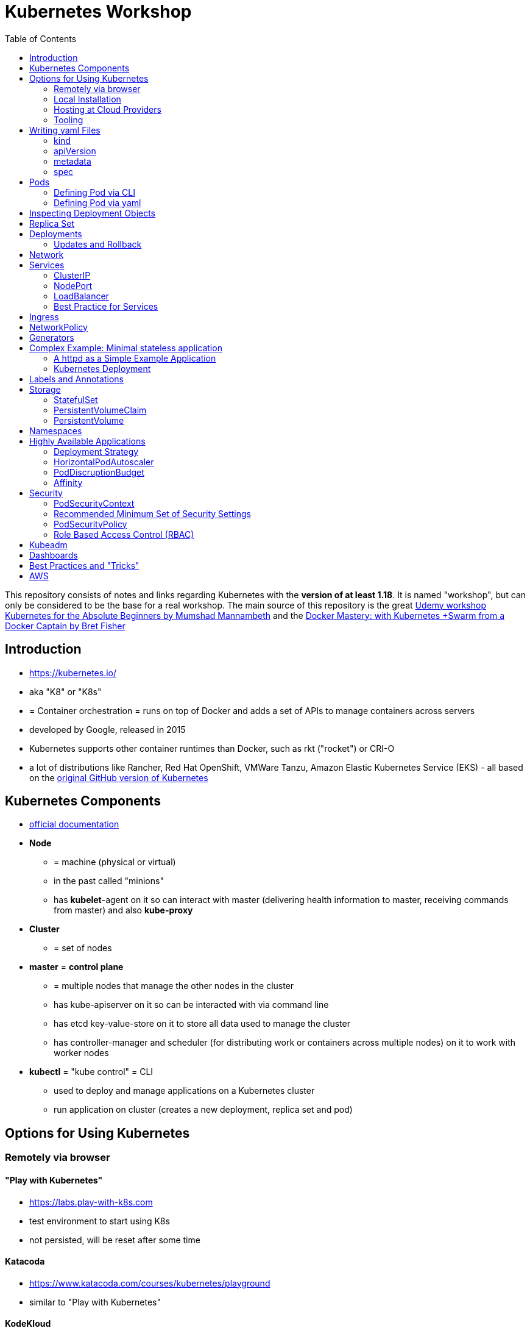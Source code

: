 :toc:

= Kubernetes Workshop

This repository consists of notes and links regarding Kubernetes with the **version of at least 1.18**. It is named
"workshop", but can only
be considered
to be the base for a real workshop. The main source of this repository is the great https://www.udemy.com/course/learn-kubernetes[Udemy workshop Kubernetes for the Absolute Beginners by Mumshad Mannambeth] and the https://www.udemy.com/course/docker-mastery/[Docker Mastery: with Kubernetes +Swarm from a Docker Captain by Bret Fisher]

== Introduction
* https://kubernetes.io/
* aka "K8" or "K8s"
* = Container orchestration = runs on top of Docker and adds a set of APIs to manage containers across servers
* developed by Google, released in 2015
* Kubernetes supports other container runtimes than Docker, such as rkt ("rocket") or CRI-O
* a lot of distributions like Rancher, Red Hat OpenShift, VMWare Tanzu, Amazon Elastic Kubernetes Service (EKS) - all
based on the https://github.com/kubernetes/kubernetes[original GitHub version of Kubernetes]


== Kubernetes Components
* https://kubernetes.io/docs/concepts/overview/components/[official documentation]
* *Node*
** = machine (physical or virtual)
** in the past called "minions"
** has **kubelet**-agent on it so can interact with master (delivering health information to master, receiving commands
from master) and also **kube-proxy**
* *Cluster*
** = set of nodes
* *master* = *control plane*
** = multiple nodes that manage the other nodes in the cluster
** has kube-apiserver on it so can be interacted with via command line
** has etcd key-value-store on it to store all data used to manage the cluster
** has controller-manager and scheduler (for distributing work or containers across multiple nodes) on it to work with worker nodes
* *kubectl* = "kube control" = CLI
** used to deploy and manage applications on a Kubernetes cluster
** run application on cluster (creates a new deployment, replica set and pod)

== Options for Using Kubernetes
=== Remotely via browser
==== "Play with Kubernetes"
* https://labs.play-with-k8s.com
* test environment to start using K8s
* not persisted, will be reset after some time

==== Katacoda
* https://www.katacoda.com/courses/kubernetes/playground
* similar to "Play with Kubernetes"

==== KodeKloud
* https://kodekloud.com
* Specialized Learn-by-Doing-Platform

=== Local Installation
** https://kubernetes.io/docs/setup/learning-environment/minikube/[Minikube]
*** "Minikube is a tool that makes it easy to run Kubernetes locally. Minikube runs a single-node Kubernetes cluster inside a Virtual Machine (VM) on your laptop for users looking to try out Kubernetes or develop with it day-to-day."
** https://microk8s.io[microk8s]
*** "A single package of k8s for 42 flavours of Linux. Made for developers, and great for edge, IoT and appliances."

=== Hosting at Cloud Providers
* install K8 yourself at Google Cloud Platform, AWS or Azure or use services such as EKS

=== Tooling
* https://plugins.jetbrains.com/plugin/10485-kubernetes[Plugin for editing Kubernetes files in IntelliJ IDEA]

== Writing yaml Files
* because spec-part of yaml files differs heavily between different kinds of resources, hard to write yaml-files

=== kind
* list resources with
----
kubectl api-resources
----
* use values in column "KIND" in yaml-files

=== apiVersion
* list all api-versions with
----
kubectl api-versions
----

=== metadata
* only _name_ is required

=== spec
* list all resource types with
----
kubectl explain services --recursive
----
* show specs for kind _service_ with
----
kubectl explain services.spec
----
* this also allows digging deeper with
----
kubectl explain deployment.spec.template.spec
----

== Pods
* applications don't get installed on nodes directly, instead get wrapped in pods
* pod = single instance of an application; smallest creatable object in K8
* scaling = creating new pods on either existing or new nodes
* (multiple different) containers can live inside a pod
* but: one specific application can not have multiple instances in a pod!
* for example: one pod can hold several different applications, but not two of the same kind
* containers inside a pod can talk to each other via localhost and share same storage

=== Defining Pod via CLI
* a simple pod named mynginx which downloads the nginx image and runs it can be created with:
----
kubectl run mynginx --image nginx
----

**HOWEVER**, a single pod should not be created by itself manually. Instead, a _deployment_ should be created with:

----
kubectl create deployment mynginx --image nginx
----
* list of pods:
----
kubectl get pods
----
* list of nodes:
----
kubectl get nodes
----
* get more information about pods:
----
kubectl describe pod mypodname
----
* get table with pods with IP and which node they run in:
----
kubectl get pods -o wide
----
* get all resources:
----
kubectl get all
----

The last command demonstrates that with creating a deployment, several objects have been created:

* A pod (with the actual container running in it) wich is wrapped by ...
* a replica set and ...
* a deployment that manages replica sets.

All the formerly created objects can be deleted with
----
kubectl delete deployment mynginx
----

=== Defining Pod via yaml

* Kubernetes' definition file always includes four required fields:
** _apiVersion_
** _kind_
** _metadata_
** _spec_

* example definition file:

pod-definition.yml
[source,yaml]
----
apiVersion: v1
kind: Pod
metadata:
  name: myapp-pod
  labels:
    app: myapp
    type: front-end
spec:
  containers:
    - name: nginx-container
      image: nginx

    - name: backend-container
      image: redis
----
----
kubectl apply -f pod-definition.yml
----

* _apiVersion_ = version of Kubernetes API to create object. Some Kinds with its versions:
** POD => v1
** Service => v1
** ReplicaSet => apps/v1
** Deployment => apps/v1
* important:
** under _metadata_, only certain values are allowed
** under _labels_ also custom values are allowed
* _spec_ = "what is inside the pod"; different depending on what _kind_ is created (if _kind_ = "Pod", then _spec_ includes containers)

== Inspecting Deployment Objects
* (as seen above), **list instances** of objects with
----
kubectl get pods
kubectl get nodes
kubectl get all
----
* _get_ has a **watch-mode** which means it will add a new line when new information becomes available:
----
kubectl get pods -w
----
* get information about a **specific pod**:
----
kubectl describe pod myapp-pod
----
* see **logs** of a **specific** pod:
----
kubebctl logs deployment/mynginx
kubebctl logs deployment/mynginx --follow
kubebctl logs deployment/mynginx --tail 3
----
* see **logs** of **multiple** pods needs a common label of all these logs, for example name of _deployment_:
----
kubectl logs -l run=my-deployment
----


== Replica Set
* "replication controller" != "replica set" ! Replication controller deprecated, replaced by replica set
* main task of replica set: "specified number of pods should be running!"
* Replica set can be created directly and scaled like shown below. However, it's supposed to be managed by a deployment
instead, via a yaml-file
* creating replica set directly (not recommended!):

replicaset-definition.yml
[source,yaml]
----
apiVersion: apps/v1
kind: ReplicaSet
metadata:
  name: myapp-replicaset
  labels:
    app: myapp
    type: front-end
spec:
  template:
    metadata:
      name: myapp-pod
      labels:
        app: myapp
        type: front-end
    spec:
      containers:
        - name: nginx-container
          image: nginx
  replicas: 1
  selector:
    matchLabels:
      type: front-end
----

* _spec_ -> _selector_ necessary because replica sets can also manage pods that are not part of the original creation of the replica set (because they already existed, for example)
* create with:

----
kubectl create -f replicaset-definition.yml
----
* get replica sets:
----
kubectl get replicaset
----

* replica sets monitor those pods whose _labels_-definition match the _machtLabels_ in the _selector_ => multiple replica sets can monitor huge number of pods
* background of _template_-section in replicaset-definition-file: is duplicate of pod-definition. However useful because replica set supposed to create new pods, even when sufficient number of pods exist at startup of replica sets

* updating replica-set to run more than the specified number of replicas:
** update definition file
** then run:

----
kubectl replace -f replicaset-definition.yml
----

* alternative way:

----
kubectl scale --replicas=6 -f replicaset-definition.yml
----

* or, by providing type and name of replica set instead of definition file:

----
kubectl scale --replicas=6 replicaset myapp-replicaset
----

* testing if replica set really brings back crashed pods, delete one pod - it should be back soon:
----
kubectl delete pod mycreatedpod
----

* Attention: Pods created with the same label as pods in a replica set will be deleted automatically because this label is managed by replica-set!
* Note: Creating and scaling replica sets manually is not the preferred way of managing a cluster! The way to go are deployments, via yaml-files (see below).


== Deployments
* aspects of deploying in cloud production environment:
** many instances of app running
** rolling updates: upgrading instances not all at once but after another so access to app is granted at all times
** rollback changes in case of errors
** apply set of changes to environment as a set, not as single changes
** Conceptional, "deployment" in Kubernetes contains "Replica Set" which contain "Pods".
* definition is exactly similar to definition of replica set, except for _kind_:

deployment-definition.yml
[source,yaml]
----
apiVersion: apps/v1
kind: Deployment
metadata:
  name: myapp-deployment
  labels:
    app: myapp
    type: front-end
spec:
  template:
    metadata:
      name: myapp-pod
      labels:
        app: myapp
        type: front-end
    spec:
      containers:
        - name: nginx-container
          image: nginx
  replicas: 1
  selector:
    matchLabels:
      type: front-end
----

----
kubectl create -f deployment-definition.yml
----
* get replica sets:
----
kubectl get deployments
----

=== Updates and Rollback
* if deployment is executed because of version change, *rollout* is triggered which creates a new *deployment revision*
* view state of rollout:
----
kubectl rollout status deployment/myapp-deployment
----
* view history of rollouts:
----
kubectl rollout history deployment/myapp-deployment
----

* history list per default not very verbose, see https://blenderfox.com/2018/06/23/using-the-change-cause-kubernetes-annotation-as-a-changelog/
* 2 types of deployment strategies:
** *recreate*: first destroy all instances, only then create new instances -> downtime!
** *rolling update* take down older version and bring up new one, one by one (default)

* performing updates:
. adapt deployment-definition-file
. _kubectl apply -f deployment-definition.yml --record_
. _kubectl rollout status deployment/myapp-deployment_
* flag _record_ will fill the _CHANGE-CAUSE_-column when running _kubectl rollout history_
* rolling update is done by creating new replica set first, then taking down pods from the old replica set and creating them in the new replica set
* rollback to previous revision by:
----
kubectl rollout undo deployment/myapp-deployment
----


== Network
* nodes have IP addresses because they are physical machines
* also, nodes are given a range of IP-addresses to assign them to the pods running inside the nodes
* IP addresses for container concepts:
** in *Docker*, each *container* gets an IP address
** in *Kubernetes*, each *pod* gets an IP address
* all pods on a node are in a virtual network and can reach each other through this network
* however, cluster consisting of multiple nodes run into problems because Kubernetes doesn't set up routing between nodes
* solution only via external solutions like cisco, flannel, cilium


== Services
* in Kubernetes, nodes and thereby pods are ephemeral and can be assigned new IPs all the time, hence reaching them
directly from outside is impossible
* services = way of making things inside the cluster available from outside; provide stable address for pods
* types of services:
** ClusterIP
*** default
*** single, internal virtual IP
*** only reachable from within cluster (from other nodes and pods)
** NodePort
*** for communication from outside the cluster to the nodes in the cluster, using the actual IPs of the objects in the cluster
** LoadBalancer
*** for traffic coming in from the outside
*** often through cloud provider like AWS ELB
** External Name
*** for when objects in the cluster need to talk to the outside world
*** adds CNAME DNS record to CoreDNS
* https://www.youtube.com/watch?v=T4Z7visMM4E[Great explanation of Kubernetes on YouTube with nice visualizations]

=== ClusterIP
* provides single, internal IP with a port that itself is accessible at
* No access to service from outside! For that, additional ingress!
* ingress targets service for specific requests and forwards them to this service
* targeting of service by ingress done by name of the service
* ClusterIP-service may also be targeted by pods running in the cluster, for example a backend trying to reach the database

==== Create ClusterIP Service via yml

clusterip-service-definition.yml
[source,yaml]
----
apiVersion: v1
kind: Service
metadata:
  name: back-end
spec:
  selector:
    app: myapp
    type: back-end
  ports:
    - port: 80
      targetPort: 80
  type: ClusterIP
----

* requests landing at service are forwarded to one of the pods that have *all* the labels referenced in _selector_
* pods that get traffic from a service = services "endpoints"
* _selector_ = key-value-pairs, free to choose
* _port_ = port the service listens to for requests to forward (multiple ports can be opened by adding more entries
in the _ports_-list)
* _targetPort_ = port of pod that request will be send to by service

===== Multi-Port Service
* service exposing more than one port has to name the entries in the _ports_-list:
[source,yaml]
----
apiVersion: v1
kind: Service
metadata:
  name: back-end
spec:
  selector:
    app: myapp
    type: back-end
  ports:
    - name: web
      port: 80
      targetPort: 80
    - name: mongodb
      port: 27017
      targetPort: 27017
  type: ClusterIP
----

==== Create ClusterIP Service via CLI
* creating a deployment with some nodes first:
----
kubectl create deployment httpenv --image=bretfisher/httpenv
kubectl scale deployment/httpenv --replicas=5
kubectl expose deployment/httpenv --port 8888
----
* default type for _kubectl expose_ is ClusterIP; in the examples below, a specific type is given as a parameter to create other kinds of services

==== Reaching ClusterIP Service
* remember: localhost:8888 can not be reached from the host; the exposed port is only available from inside the cluster! However, on Linux, it can be reached by:
----
curl [ip of service]:8888
----
* IP of service can be seen with
----
kubectl get service
----


=== NodePort
* NodePort service is accessible on a static port of each worker node in the cluster
* comparison with ClusterIP service:
** ClusterIP is only available within the cluster
** NodePort opens a fixed port on each worker node to the outside
* with NodePort possible: direct communication from browser to a specific worker node within the cluster on a given port
* three ports involved, named from the viewpoint of the server:
** port on pod where application is running = *target port*
** port on service itself = "port"
** port on the node = *node port* (used to access node from externally) -> valid range: 30000 - 32767
* creating a NodePort service will automatically create a ClusterIP service for the _port_
* because NodePort will open every worker node to the public, this is not a secure option

==== Create NodePort Service via yml

service-definition.yml
[source,yaml]
----
apiVersion: v1
kind: Service
metadata:
  name: myapp-service
spec:
  type: NodePort
  ports:
    - targetPort: 80
      port: 8080
      nodePort: 30008
  selector:
    app: myapp
    type: front-end
----

* with above configuration, the external browser can call [node-ip]:30008, is then forwarded to the automaticaly
created ClusterIP service's port 8080 which forwards to the pod's port 80.
* connection between service and pod via labels
* creating service:
----
kubectl create -f service-definition.yml
----
* viewing service:
----
kubectl get services
----
* with above definition, running application accessible via IP of worker-node plus designated port (IP of node may differ from this example)
* attention: unlike in Docker, the order of the ports is reversed: _8888:32334/TCP_ means "8888 inside the cluster, 32334 host" (host port is determined automatically)
----
curl 192.168.1.2:30008
----
* often, multiple pods on multiple nodes running with same labels and same application
** NodePort-service created as above will automatically balance load between all pods = built-in load balancer

==== Create NodePort Service via CLI
----
kubectl expose deployment/httpenv --port 8888 --name httpenv-np --type NodePort
----

=== LoadBalancer
* normally, load balancer has to be provided by external infrastructure like AWS ELB
* however, Docker Desktop provides an out-of-the-box load balancer for Kubernetes
* publishes the _--port_ on localhost
* creating a LoadBalancer service will automatically create a NodePort and a ClusterIP service
* if a load balancer is used, no ingress has to be created

==== Create LoadBalancer Service via yml

* https://stackoverflow.com/questions/48857092/how-to-expose-nginx-on-public-ip-using-nodeport-service-in-kubernetes[stackoverflow]: create https://kubernetes.io/docs/tasks/access-application-cluster/create-external-load-balancer/[external LoadBalancer]:

loadbalancer-service-definition.yml
[source,yaml]
----
apiVersion: v1
kind: Service
metadata:
  name: load-balancer-service
spec:
  selector:
    app: myapp
    type: front-end
  ports:
    - port: 80
      targetPort: 80
  type: LoadBalancer
----
* when first creating load-balancing service, be aware of https://medium.com/faun/aws-eks-the-role-is-not-authorized-to-perform-ec2-describeaccountattributes-error-1c6474781b84
* get automatically created external IP "EXTERNAL-IP" column in
----
kubectl get services
----

==== Create LoadBalancer Service via CLI

----
kubectl expose deployment/httpenv --port 8888 --name httpenv-lb --type LoadBalancer

curl localhost:8888
----

=== Best Practice for Services
*The preferred way to expose a service externally is using a ClusterIP service plus ingress.*

== Ingress
* manages external access to the services in a cluster
* requires an ingress controller like NGinX or Traefik installed on Kubernetes cluster
* each ingress must refer to a service

== NetworkPolicy
* = virtual firewall rules for control how groups of pods communicate to each other and other network endpoints

== Generators
* many commands don't need every argument
* missing arguments resolved using templates called generators
* every resource in Kubernetes has a specification that can be output with --dry-run -o yaml:
----
kubectl create deployment sample --image nginx --dry-run -o yaml
----
* above is a client-side dry-run which ignores resources already created server-side
* server-side dry-run, acknowledging all exiting resources:
----
kubectl apply -f app.yml --server-dry-run
----
* see diff visually with
----
kubectl diff -f app.yml
----

== Complex Example: Minimal stateless application
* (an old version of this course included see https://github.com/stevenschwenke/example-voting-app-kubernetes-v2[this
github repo], which is a fork of the repo used in one of the Udemy courses)

The following example is the minimal set of resources needed for a simple, stateless application.

The following files can be found in /complex-example-minimal-stateless-application:

----
├── app
│   ├── Dockerfile
│   ├── index.html
│   └── readme.adoc
└── kubernetes
    ├── deployment-definition.yml
    ├── ingress.yml
    ├── network-policy.yml
    └── service.yml
----

=== A httpd as a Simple Example Application
The "application" that should be deployed lives in _app_ and consists only of an httpd server that serves a modified
index.html, as can be seen in *app/Dockerfile*:
----
from httpd

COPY index.html /usr/local/apache2/htdocs/
----

The *app/index.html* simply states some text:
----
Hello from Steven!
----

This Docker container can be build with

----
docker build -t docker.myprivatedockerrepo.eu/cxp/heiter-bis-wolkig-stevens-hello-world .
----

To run it:
----
docker container run -p 80:80 --name cxp-hello-world docker.myprivatedockerrepo.eu/cxp/heiter-bis-wolkig-stevens-hello-world
----

To use it later in the Kubernetes cluster, it should be pushed to a private Docker repository:
----
docker login

docker push docker.myprivatedockerrepo.eu/cxp/heiter-bis-wolkig-stevens-hello-world
----

Locally, it can be run with
----
docker run --rm -p 80:80 docker.myprivatedockerrepo.eu/cxp/heiter-bis-wolkig-stevens-hello-world
----

=== Kubernetes Deployment

The 4 files discussed in this section all live in /kubernetes.

The deployment will manage the pods and the replica set.
The service will expose the application within the cluster.
The ingress will expose the application outside the cluster.
The network policy will allow inbound traffic to the application's pods.

The *deployment-definition.yml* deploys the application above in two nodes with port 80 exposed:
[source, yaml]
----
apiVersion: apps/v1
kind: Deployment
metadata:
  name: ssc-cxp-demo-deployment
  labels:
    app: stevens-first-kubernetes-app
  namespace: cxp-team-heiterbiswolkig
spec:
  template:
    metadata:
      name: stevens-first-pod
      labels:
        app: stevens-first-kubernetes-app
    spec:
      containers:
        - name: stevens-first-app
          image: docker.myprivatedockerrepo.eu/cxp/heiter-bis-wolkig-stevens-hello-world:latest
          ports:
          - containerPort: 80
      imagePullSecrets:
        - name: regcred
  replicas: 2
  selector:
    matchLabels:
      app: stevens-first-kubernetes-app
----

The _imagePullSecrets_ references a formerly created secret in Kubernetes that allows pulling the custom image from a
private image repository.

The *service.yml* creates a ClusterIP service (because that is the default when creating a service) that targets the
pods with the label "stevens-first-kubernetes-app" and routes port 80 from within the cluster to port 80 of all the
nodes:
[source, yaml]
----
apiVersion: v1
kind: Service
metadata:
  name: ssc-cxp-demo-service
  namespace: cxp-team-heiterbiswolkig
spec:
  selector:
    app: stevens-first-kubernetes-app
  ports:
    - protocol: TCP
      port: 80
      targetPort: 80
----

This *network-policy.yml* allows inbound traffic to all pods matching the given _matchLabels_:
[source, yaml]
----
kind: NetworkPolicy
apiVersion: networking.k8s.io/v1
metadata:
  name: ssc-cxp-demo-network-policy
  namespace: cxp-team-heiterbiswolkig
spec:
  podSelector:
    matchLabels:
      app: stevens-first-kubernetes-app
  ingress:
  - {}
----

The *ingress.yml* is specified for a specific host and path(s) and routes to the formerly created service:
[source, yaml]
----
apiVersion: networking.k8s.io/v1
kind: Ingress
metadata:
  name: ssc-cxp-demo-ingress
  annotations:
    nginx.ingress.kubernetes.io/rewrite-target: /$2
spec:
  rules:
  - host: insert.your.host.here
    http:
      paths:
      - path: /cxp-team-heiterbiswolkig/ssc-cxp-demo(/|$)(.*)
        pathType: Prefix
        backend:
          service:
            name: ssc-cxp-demo-service
            port:
              number: 80
----

== Labels and Annotations

* in yaml in the metadata section, resources can be labeled with lists of key and value
* some labels like _matchLabels_ in services are non-optional and link resources to each other, for example services
to pods with the same label
* however, also custom labels possible
* custom labels important for identifying resources, for example tier: frontend, app: api, env: prod, customer:my-customer
* not meant to hold complex, large or non-identifying info, which is what annotations are for
* usage example filtering:
----
kubectl get pods -l app=nginx
----
* usage example applying only matching labels:
----
kubectl apply -f myfile.yaml -f app=nginx
----

== Storage
* recommendation in general: use databases as managed services from cloud provider!

=== StatefulSet
* if stateful containers have to run in Kubernetes, use *StatefulSets*
* = resource for making pods more long-lived
* manages deployment and scaling of a set of pods so that they are more predictable and can be used to persist data

=== PersistentVolumeClaim
* = claim for storage on a persistent volume by a stateful set or deployment
* persistent volume claims are not deleted when associated stateful set or deployment is uninstalled from cluster =
data outlives nodes

=== PersistentVolume
* = piece of storage that can be added as a resource to the cluster
* have their own lifecycles, independent of cluster
* hide implementation of actual storage and can be AWS EBS or AWS EFS
* PersistentVolumes are never handled directly, only via PersistentVolumeClaims

== Namespaces
* different namespaces act as totally independent and non-connected clusters
* limit scope
* a.k.a. "virtual clusters"
* not related to Docker/Linux namespaces
* create a namespace with *namespace.yml*:

[source, yaml]
----
apiVersion: v1
kind: Namespace
metadata:
  name: mynamespace
  labels:
    app.kubernetes.io/name: ${namespaceName}
----
----
kubectl create -f namespace.yml
----

* get information about namespaces:
----
kubectl get namespaces
kubectl get all --all-namespaces
----
* for every command that should be executed in the namespace, "-n" has to be added, for example:
----
kubectl -n mynamespace create -f .
----
* if no namespace argument is given, the command is executed for namespace "default"
* "default" should only be used in very simple test scenarios

== Highly Available Applications
=== Deployment Strategy
* in _deployment_ specification, *deployment strategy* with options:
** RollingUpdate (default) = replacing pods one by one
*** requires the application to deal with old and new versions deployed at the same time!
** Recreate = kill all pods and start anew

=== HorizontalPodAutoscaler
* scales number of pods in deployment or stateful set depending on metrics like CPU or memory consumption
* added as a HPA resource to a deployment
* _HPA Controller_ checks metrics on each application with an HPA resource every 15 seconds and takes action if necessary
* creating the HPA resource:

[source, yaml]
----
apiVersion: autoscaling/v2beta1
kind: HorizontalPodAutoscaler
metadata:
  name: cxp-hello-k8s
  labels:
    app.kubernetes.io/name: cxp-hello-k8s
    app.kubernetes.io/instance: cxp-hello-k8s
spec:
  scaleTargetRef:
    apiVersion: apps/v1
    kind: Deployment
    name: cxp-hello-k8s
  minReplicas: 2
  maxReplicas: 4
  metrics:
    - type: Resource
      resource:
        name: cpu
        targetAverageUtilization: 80
    - type: Resource
      resource:
        name: memory
        targetAverageUtilization: 80
----

=== PodDiscruptionBudget
* defines how many pods should be running at any given time if the cluster itself is under maintenance
* if maintenance activity violates budget, Kubernetes refuses to execute this command

[source,yaml]
----
apiVersion: policy/v1beta1
kind: PodDisruptionBudget
metadata:
  name: cxp-hello-k8s
  labels:
    app.kubernetes.io/name: cxp-hello-k8s
    app.kubernetes.io/instance: cxp-hello-k8s
spec:
  minAvailable: 1
  selector:
    matchLabels:
      app.kubernetes.io/name: cxp-hello-k8s
      app.kubernetes.io/instance: cxp-hello-k8s
----

* when using PodDisruptionBudgets, the replica count should be > 1 !

=== Affinity
* rule, why a pod should (affinity) or should not (anti-affinity) run on a specific worker node
* can be used for example to spread the application across multiple nodes and even availability zones (in AWS) or to
make sure that the database runs on the same node as the backend

== Security
=== PodSecurityContext
* part of pod template
* describes privilege and access control settings of a pod or container
* deployment manifest with pod security context:

[source, yaml]
----
apiVersion: apps/v1
kind: Deployment
metadata:
  name: cxp-hello-k8s
  labels:
    app.kubernetes.io/name: cxp-hello-k8s
    app.kubernetes.io/instance: cxp-hello-k8s
spec:
  replicas: 1
  selector:
    matchLabels:
      app.kubernetes.io/name: cxp-hello-k8s
      app.kubernetes.io/instance: cxp-hello-k8s
  template:
    metadata:
      labels:
        app.kubernetes.io/name: cxp-hello-k8s
        app.kubernetes.io/instance: cxp-hello-k8s
    spec:
      securityContext:
        runAsUser: 1000
        runAsGroup: 1000
        fsGroup: 1000
      containers:
        - name: cxp-hello-k8s
          image: "docker.myprivatedockerrepo.eu/cxp/cxp-hello-k8s:1.0.0"
          imagePullPolicy: IfNotPresent
          # [..]
          securityContext:
            allowPrivilegeEscalation: false
----

=== Recommended Minimum Set of Security Settings
* Always run as non-root user (runAsNonRoot == true)
* Always specify a non-root user as runAsUser
* Always specify a specific group as runAsGroup (if not set actual group will be 0!)
* Always set allowPrivilegeEscalation to false

An example for how to run Apaches httpd as non-root user can be found https://takac.dev/docker-run-apache-as-non-root-user-based-on-the-official-image/[here]

=== PodSecurityPolicy
* enforces a set of security policies for pod on cluster level so that pods that do not apply to these rules cannot
be run

=== Role Based Access Control (RBAC)
==== Service Account
* identity for processes running in pods
* processes inherit roles or cluster roles given to the service account
* all access to the Kubernetes API from a pod running with a service account will be checked against granted policies
* service account bound to the namespace
* every namespace has a service account called "default"

[source,terminal]
----
$ kubectl get serviceaccounts
NAME      SECRETS   AGE
default   1         13d
----
[ ] Add Service-Account
[ ] Make resources run in service-account

== Kubeadm
* https://kubernetes.io/docs/reference/setup-tools/kubeadm/kubeadm/
* = tool for building Kubernetes clusters
* prerequisites:
** master and worker nodes specified
** Docker installed on each node
** Kubeadm installed on each node
** master node initialized
** POD network / cluster network between all nodes initialized
** each worker node joined to master node

== Dashboards
* different solutions available
* dashboard from Kubernetes: https://github.com/kubernetes/dashboard
* others available in/with Rancher, Docker Enterprise, OpenShift

== Best Practices and "Tricks"
* *Label* all parts (deployments and services) of an application with the name of the application, so that all parts
have the same label and can be searched and filtered easily.
* Complex cluster definitions with multiple files can be easily created with one command by *placing all files in one
folder* and executing the following within that folder:
----
kubectl create -f .
----
* Kubernetes supports three management approaches: imperative via CLI-commands, declarative via yaml-files and some
commands that are imperative but use yaml-files. It's best to *only use the purely declarative yaml-files*.
----
kubectl apply -f file.yml
kubectl apply -f my-folder-with-lots-of-yaml/
kubectl apply -f https://my-site.com/my.yml
----
* using the purely declarative mode with yaml-files also allows *versioning every change with Git* (whereas using
CLI-commands will not leave a trace to understand what has been done later on)
* If an application needs repeatedly executed tasks, don't use a *cron job* functionality directly in the container of
the application. Instead, create another pod for that task. Because the main application can be executed
on multiple pods, all of these pods would execute the cron job when it is implemented within the main application.


== AWS
Hints and notes for working with Kubernetes on AWS

* https://medium.com/faun/create-your-first-application-on-aws-eks-kubernetes-cluster-874ee9681293
* after creating the cluster in EKS, no nodes are created
** https://blog.replicated.com/hands-on-with-aws-elastic-container-service-for-kubernetes/["What EKS doesn't do: Node provisioning. Unlike other managed Kubernetes services, EKS leaves the task of provisioning nodes to the user. However, its docs do include CloudFormation templates for provisioning the remote nodes and creating an autoscaling group. While it’s sort of great that you have access to all of these underlying AWS items, it’s not really a managed service if you have to manage all of this yourself."]
** https://gruntwork.io/guides/kubernetes/how-to-deploy-production-grade-kubernetes-cluster-aws/#worker-nodes-2["While EKS will run the control plane for you, it’s up to you to create the worker nodes"]
